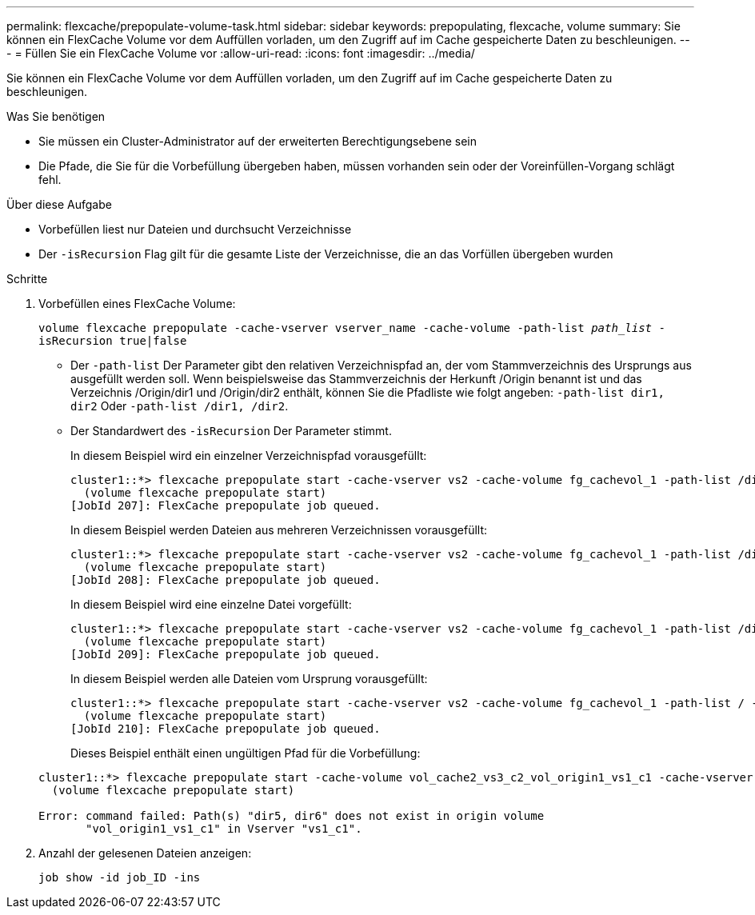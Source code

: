 ---
permalink: flexcache/prepopulate-volume-task.html 
sidebar: sidebar 
keywords: prepopulating, flexcache, volume 
summary: Sie können ein FlexCache Volume vor dem Auffüllen vorladen, um den Zugriff auf im Cache gespeicherte Daten zu beschleunigen. 
---
= Füllen Sie ein FlexCache Volume vor
:allow-uri-read: 
:icons: font
:imagesdir: ../media/


[role="lead"]
Sie können ein FlexCache Volume vor dem Auffüllen vorladen, um den Zugriff auf im Cache gespeicherte Daten zu beschleunigen.

.Was Sie benötigen
* Sie müssen ein Cluster-Administrator auf der erweiterten Berechtigungsebene sein
* Die Pfade, die Sie für die Vorbefüllung übergeben haben, müssen vorhanden sein oder der Voreinfüllen-Vorgang schlägt fehl.


.Über diese Aufgabe
* Vorbefüllen liest nur Dateien und durchsucht Verzeichnisse
* Der `-isRecursion` Flag gilt für die gesamte Liste der Verzeichnisse, die an das Vorfüllen übergeben wurden


.Schritte
. Vorbefüllen eines FlexCache Volume:
+
`volume flexcache prepopulate -cache-vserver vserver_name -cache-volume -path-list _path_list_ -isRecursion true|false`

+
** Der `-path-list` Der Parameter gibt den relativen Verzeichnispfad an, der vom Stammverzeichnis des Ursprungs aus ausgefüllt werden soll. Wenn beispielsweise das Stammverzeichnis der Herkunft /Origin benannt ist und das Verzeichnis /Origin/dir1 und /Origin/dir2 enthält, können Sie die Pfadliste wie folgt angeben: `-path-list dir1, dir2` Oder `-path-list /dir1, /dir2`.
** Der Standardwert des `-isRecursion` Der Parameter stimmt.
+
In diesem Beispiel wird ein einzelner Verzeichnispfad vorausgefüllt:

+
[listing]
----
cluster1::*> flexcache prepopulate start -cache-vserver vs2 -cache-volume fg_cachevol_1 -path-list /dir1
  (volume flexcache prepopulate start)
[JobId 207]: FlexCache prepopulate job queued.
----
+
In diesem Beispiel werden Dateien aus mehreren Verzeichnissen vorausgefüllt:

+
[listing]
----
cluster1::*> flexcache prepopulate start -cache-vserver vs2 -cache-volume fg_cachevol_1 -path-list /dir1,/dir2,/dir3,/dir4
  (volume flexcache prepopulate start)
[JobId 208]: FlexCache prepopulate job queued.
----
+
In diesem Beispiel wird eine einzelne Datei vorgefüllt:

+
[listing]
----
cluster1::*> flexcache prepopulate start -cache-vserver vs2 -cache-volume fg_cachevol_1 -path-list /dir1/file1.txt
  (volume flexcache prepopulate start)
[JobId 209]: FlexCache prepopulate job queued.
----
+
In diesem Beispiel werden alle Dateien vom Ursprung vorausgefüllt:

+
[listing]
----
cluster1::*> flexcache prepopulate start -cache-vserver vs2 -cache-volume fg_cachevol_1 -path-list / -isRecursion true
  (volume flexcache prepopulate start)
[JobId 210]: FlexCache prepopulate job queued.
----
+
Dieses Beispiel enthält einen ungültigen Pfad für die Vorbefüllung:

+
[listing]
----
cluster1::*> flexcache prepopulate start -cache-volume vol_cache2_vs3_c2_vol_origin1_vs1_c1 -cache-vserver vs3_c2 -path-list /dir1, dir5, dir6
  (volume flexcache prepopulate start)

Error: command failed: Path(s) "dir5, dir6" does not exist in origin volume
       "vol_origin1_vs1_c1" in Vserver "vs1_c1".
----


. Anzahl der gelesenen Dateien anzeigen:
+
`job show -id job_ID -ins`



